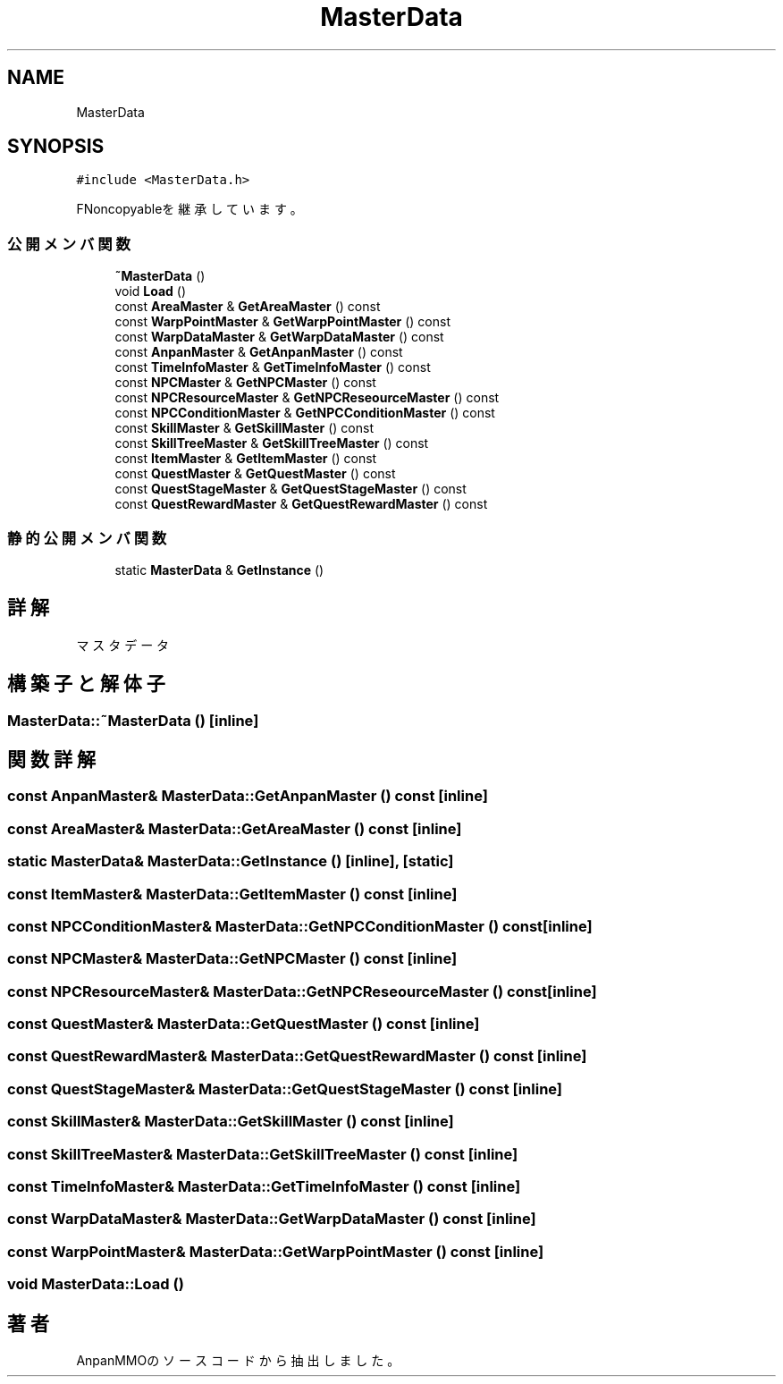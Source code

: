 .TH "MasterData" 3 "2018年12月21日(金)" "AnpanMMO" \" -*- nroff -*-
.ad l
.nh
.SH NAME
MasterData
.SH SYNOPSIS
.br
.PP
.PP
\fC#include <MasterData\&.h>\fP
.PP
FNoncopyableを継承しています。
.SS "公開メンバ関数"

.in +1c
.ti -1c
.RI "\fB~MasterData\fP ()"
.br
.ti -1c
.RI "void \fBLoad\fP ()"
.br
.ti -1c
.RI "const \fBAreaMaster\fP & \fBGetAreaMaster\fP () const"
.br
.ti -1c
.RI "const \fBWarpPointMaster\fP & \fBGetWarpPointMaster\fP () const"
.br
.ti -1c
.RI "const \fBWarpDataMaster\fP & \fBGetWarpDataMaster\fP () const"
.br
.ti -1c
.RI "const \fBAnpanMaster\fP & \fBGetAnpanMaster\fP () const"
.br
.ti -1c
.RI "const \fBTimeInfoMaster\fP & \fBGetTimeInfoMaster\fP () const"
.br
.ti -1c
.RI "const \fBNPCMaster\fP & \fBGetNPCMaster\fP () const"
.br
.ti -1c
.RI "const \fBNPCResourceMaster\fP & \fBGetNPCReseourceMaster\fP () const"
.br
.ti -1c
.RI "const \fBNPCConditionMaster\fP & \fBGetNPCConditionMaster\fP () const"
.br
.ti -1c
.RI "const \fBSkillMaster\fP & \fBGetSkillMaster\fP () const"
.br
.ti -1c
.RI "const \fBSkillTreeMaster\fP & \fBGetSkillTreeMaster\fP () const"
.br
.ti -1c
.RI "const \fBItemMaster\fP & \fBGetItemMaster\fP () const"
.br
.ti -1c
.RI "const \fBQuestMaster\fP & \fBGetQuestMaster\fP () const"
.br
.ti -1c
.RI "const \fBQuestStageMaster\fP & \fBGetQuestStageMaster\fP () const"
.br
.ti -1c
.RI "const \fBQuestRewardMaster\fP & \fBGetQuestRewardMaster\fP () const"
.br
.in -1c
.SS "静的公開メンバ関数"

.in +1c
.ti -1c
.RI "static \fBMasterData\fP & \fBGetInstance\fP ()"
.br
.in -1c
.SH "詳解"
.PP 
マスタデータ 
.SH "構築子と解体子"
.PP 
.SS "MasterData::~MasterData ()\fC [inline]\fP"

.SH "関数詳解"
.PP 
.SS "const \fBAnpanMaster\fP& MasterData::GetAnpanMaster () const\fC [inline]\fP"

.SS "const \fBAreaMaster\fP& MasterData::GetAreaMaster () const\fC [inline]\fP"

.SS "static \fBMasterData\fP& MasterData::GetInstance ()\fC [inline]\fP, \fC [static]\fP"

.SS "const \fBItemMaster\fP& MasterData::GetItemMaster () const\fC [inline]\fP"

.SS "const \fBNPCConditionMaster\fP& MasterData::GetNPCConditionMaster () const\fC [inline]\fP"

.SS "const \fBNPCMaster\fP& MasterData::GetNPCMaster () const\fC [inline]\fP"

.SS "const \fBNPCResourceMaster\fP& MasterData::GetNPCReseourceMaster () const\fC [inline]\fP"

.SS "const \fBQuestMaster\fP& MasterData::GetQuestMaster () const\fC [inline]\fP"

.SS "const \fBQuestRewardMaster\fP& MasterData::GetQuestRewardMaster () const\fC [inline]\fP"

.SS "const \fBQuestStageMaster\fP& MasterData::GetQuestStageMaster () const\fC [inline]\fP"

.SS "const \fBSkillMaster\fP& MasterData::GetSkillMaster () const\fC [inline]\fP"

.SS "const \fBSkillTreeMaster\fP& MasterData::GetSkillTreeMaster () const\fC [inline]\fP"

.SS "const \fBTimeInfoMaster\fP& MasterData::GetTimeInfoMaster () const\fC [inline]\fP"

.SS "const \fBWarpDataMaster\fP& MasterData::GetWarpDataMaster () const\fC [inline]\fP"

.SS "const \fBWarpPointMaster\fP& MasterData::GetWarpPointMaster () const\fC [inline]\fP"

.SS "void MasterData::Load ()"


.SH "著者"
.PP 
 AnpanMMOのソースコードから抽出しました。
